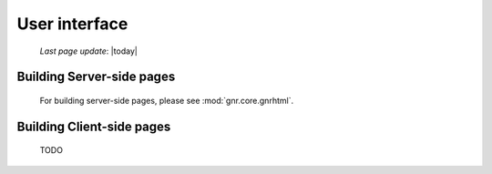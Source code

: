 ==============
User interface
==============

    *Last page update*: |today|
    
Building Server-side pages
==========================

    For building server-side pages, please see :mod:`gnr.core.gnrhtml`.
    
Building Client-side pages
==========================

    TODO